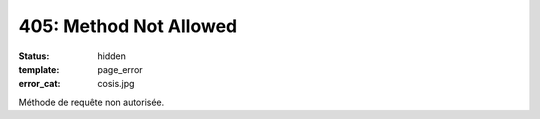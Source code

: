 =======================
405: Method Not Allowed
=======================
:status: hidden
:template: page_error
:error_cat: cosis.jpg

Méthode de requête non autorisée.
